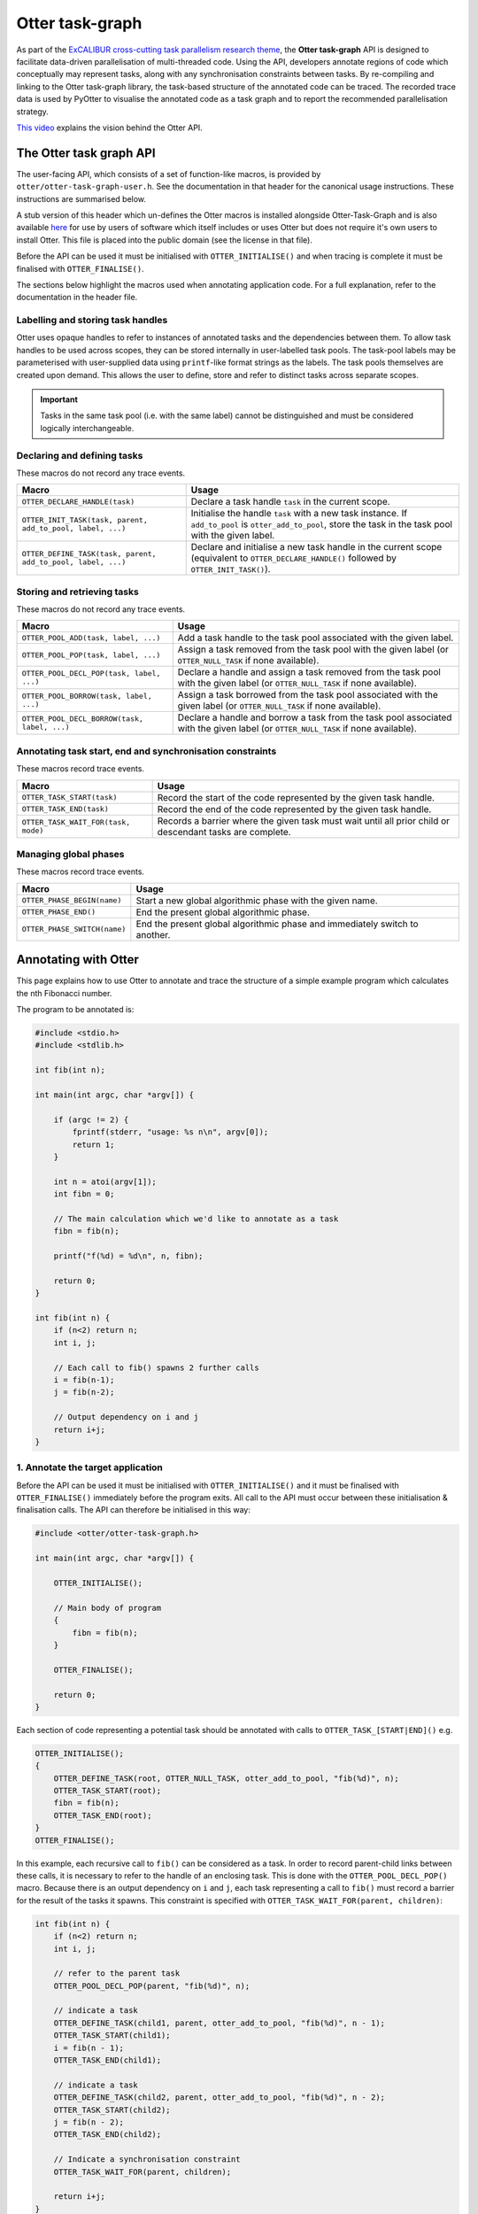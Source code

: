 Otter task-graph
================

As part of the `ExCALIBUR cross-cutting task parallelism research
theme <https://excalibur.ac.uk/projects/exposing-parallelism-task-parallelism/>`__,
the **Otter task-graph** API is designed to facilitate data-driven
parallelisation of multi-threaded code. Using the API, developers
annotate regions of code which conceptually may represent tasks, along
with any synchronisation constraints between tasks. By re-compiling and
linking to the Otter task-graph library, the task-based structure of the
annotated code can be traced. The recorded trace data is used by PyOtter
to visualise the annotated code as a task graph and to report the
recommended parallelisation strategy.

`This video <https://www.youtube.com/watch?v=XR6mRvD7-Cg>`__ explains
the vision behind the Otter API.

The Otter task graph API
------------------------

The user-facing API, which consists of a set of function-like macros, is provided
by ``otter/otter-task-graph-user.h``. See the documentation in that header for
the canonical usage instructions. These instructions are summarised below.

A stub version of this header which un-defines the Otter macros is installed
alongside Otter-Task-Graph and is also available `here <https://github.com/Otter-Taskification/otter/blob/dev/include/api/otter-task-graph/otter-task-graph-stub.h>`__
for use by users of software which itself includes or uses Otter but
does not require it's own users to install Otter. This file is placed
into the public domain (see the license in that file).

Before the API can be used it must be initialised with
``OTTER_INITIALISE()`` and when tracing is complete it must be finalised
with ``OTTER_FINALISE()``.

The sections below highlight the macros used when annotating application
code. For a full explanation, refer to the documentation in the header
file.

Labelling and storing task handles
~~~~~~~~~~~~~~~~~~~~~~~~~~~~~~~~~~

Otter uses opaque handles to refer to instances of annotated tasks and
the dependencies between them. To allow task handles to be used across
scopes, they can be stored internally in user-labelled task pools. The
task-pool labels may be parameterised with user-supplied data using
``printf``-like format strings as the labels. The task pools themselves
are created upon demand. This allows the user to define, store and refer
to distinct tasks across separate scopes.

.. important ::

    Tasks in the same task pool (i.e. with the same label) cannot
    be distinguished and must be considered logically interchangeable.

Declaring and defining tasks
~~~~~~~~~~~~~~~~~~~~~~~~~~~~

These macros do not record any trace events.

+--------------------------------------------------------------+--------------------------------------------------+
| Macro                                                        | Usage                                            |
+==============================================================+==================================================+
| ``OTTER_DECLARE_HANDLE(task)``                               | Declare a task handle ``task`` in the current    |
|                                                              | scope.                                           |
+--------------------------------------------------------------+--------------------------------------------------+
| ``OTTER_INIT_TASK(task, parent, add_to_pool, label, ...)``   | Initialise the handle ``task`` with a new task   |
|                                                              | instance. If ``add_to_pool`` is                  |
|                                                              | ``otter_add_to_pool``, store the task in the     |
|                                                              | task pool with the given label.                  |
+--------------------------------------------------------------+--------------------------------------------------+
| ``OTTER_DEFINE_TASK(task, parent, add_to_pool, label, ...)`` | Declare and initialise a new task handle in the  |
|                                                              | current scope (equivalent to                     |
|                                                              | ``OTTER_DECLARE_HANDLE()`` followed by           |
|                                                              | ``OTTER_INIT_TASK()``).                          |
+--------------------------------------------------------------+--------------------------------------------------+

Storing and retrieving tasks
~~~~~~~~~~~~~~~~~~~~~~~~~~~~

These macros do not record any trace events.

+-----------------------------------------------+-----------------------------------------------------+
| Macro                                         | Usage                                               |
+===============================================+=====================================================+
| ``OTTER_POOL_ADD(task, label, ...)``          | Add a task handle to the task pool associated with  |
|                                               | the given label.                                    |
|                                               |                                                     |
+-----------------------------------------------+-----------------------------------------------------+
| ``OTTER_POOL_POP(task, label, ...)``          | Assign a task removed from the task pool with the   |
|                                               | given label (or ``OTTER_NULL_TASK`` if none         |
|                                               | available).                                         |
+-----------------------------------------------+-----------------------------------------------------+
|                                               | Declare a handle and assign a task removed from the |
| ``OTTER_POOL_DECL_POP(task, label, ...)``     | task pool with the given label (or                  |
|                                               | ``OTTER_NULL_TASK`` if none available).             |
|                                               |                                                     |
+-----------------------------------------------+-----------------------------------------------------+
| ``OTTER_POOL_BORROW(task, label, ...)``       | Assign a task borrowed from the task pool           |
|                                               | associated with the given label (or                 |
|                                               | ``OTTER_NULL_TASK`` if none available).             |
+-----------------------------------------------+-----------------------------------------------------+
|                                               | Declare a handle and borrow a task from the task    |
| ``OTTER_POOL_DECL_BORROW(task, label, ...)``  | pool associated with the given label (or            |
|                                               | ``OTTER_NULL_TASK`` if none available).             |
|                                               |                                                     |
+-----------------------------------------------+-----------------------------------------------------+

Annotating task start, end and synchronisation constraints
~~~~~~~~~~~~~~~~~~~~~~~~~~~~~~~~~~~~~~~~~~~~~~~~~~~~~~~~~~

These macros record trace events.

+--------------------------------------------+-----------------------------------------------------+
| Macro                                      | Usage                                               |
+============================================+=====================================================+
| ``OTTER_TASK_START(task)``                 | Record the start of the code represented by the     |
|                                            | given task handle.                                  |
+--------------------------------------------+-----------------------------------------------------+
| ``OTTER_TASK_END(task)``                   | Record the end of the code represented by the given |
|                                            | task handle.                                        |
+--------------------------------------------+-----------------------------------------------------+
| ``OTTER_TASK_WAIT_FOR(task, mode)``        | Records a barrier where the given task must wait    |
|                                            | until all prior child or descendant tasks are       |
|                                            | complete.                                           |
+--------------------------------------------+-----------------------------------------------------+

Managing global phases
~~~~~~~~~~~~~~~~~~~~~~

These macros record trace events.

+--------------------------------+----------------------------------------------------+
| Macro                          | Usage                                              |
+================================+====================================================+
| ``OTTER_PHASE_BEGIN(name)``    | Start a new global algorithmic phase with the      |
|                                | given name.                                        |
+--------------------------------+----------------------------------------------------+
| ``OTTER_PHASE_END()``          | End the present global algorithmic phase.          |
|                                |                                                    |
+--------------------------------+----------------------------------------------------+
| ``OTTER_PHASE_SWITCH(name)``   | End the present global algorithmic phase and       |
|                                | immediately switch to another.                     |
+--------------------------------+----------------------------------------------------+

Annotating with Otter
---------------------

This page explains how to use Otter to annotate and trace the structure
of a simple example program which calculates the nth Fibonacci number.

The program to be annotated is:

.. code:: c

   #include <stdio.h>
   #include <stdlib.h>

   int fib(int n);

   int main(int argc, char *argv[]) {

       if (argc != 2) {
           fprintf(stderr, "usage: %s n\n", argv[0]);
           return 1;
       }

       int n = atoi(argv[1]);
       int fibn = 0;

       // The main calculation which we'd like to annotate as a task
       fibn = fib(n);

       printf("f(%d) = %d\n", n, fibn);

       return 0;
   }

   int fib(int n) {
       if (n<2) return n;
       int i, j;

       // Each call to fib() spawns 2 further calls
       i = fib(n-1);
       j = fib(n-2);

       // Output dependency on i and j
       return i+j;
   }

1. Annotate the target application
~~~~~~~~~~~~~~~~~~~~~~~~~~~~~~~~~~

Before the API can be used it must be initialised with
``OTTER_INITIALISE()`` and it must be finalised with
``OTTER_FINALISE()`` immediately before the program exits. All call to
the API must occur between these initialisation & finalisation calls.
The API can therefore be initialised in this way:

.. code:: c

   #include <otter/otter-task-graph.h>

   int main(int argc, char *argv[]) {

       OTTER_INITIALISE();

       // Main body of program
       {
           fibn = fib(n);
       }

       OTTER_FINALISE();

       return 0;
   }

Each section of code representing a potential task should be annotated
with calls to ``OTTER_TASK_[START|END]()`` e.g.

.. code:: c

   OTTER_INITIALISE();
   {
       OTTER_DEFINE_TASK(root, OTTER_NULL_TASK, otter_add_to_pool, "fib(%d)", n);
       OTTER_TASK_START(root);
       fibn = fib(n);
       OTTER_TASK_END(root);
   }
   OTTER_FINALISE();

In this example, each recursive call to ``fib()`` can be considered as a
task. In order to record parent-child links between these calls, it is
necessary to refer to the handle of an enclosing task. This is done with
the ``OTTER_POOL_DECL_POP()`` macro. Because there is an output
dependency on ``i`` and ``j``, each task representing a call to
``fib()`` must record a barrier for the result of the tasks it spawns.
This constraint is specified with
``OTTER_TASK_WAIT_FOR(parent, children)``:

.. code:: c

   int fib(int n) {
       if (n<2) return n;
       int i, j;

       // refer to the parent task
       OTTER_POOL_DECL_POP(parent, "fib(%d)", n);

       // indicate a task
       OTTER_DEFINE_TASK(child1, parent, otter_add_to_pool, "fib(%d)", n - 1);
       OTTER_TASK_START(child1);
       i = fib(n - 1);
       OTTER_TASK_END(child1);

       // indicate a task
       OTTER_DEFINE_TASK(child2, parent, otter_add_to_pool, "fib(%d)", n - 2);
       OTTER_TASK_START(child2);
       j = fib(n - 2);
       OTTER_TASK_END(child2);

       // Indicate a synchronisation constraint
       OTTER_TASK_WAIT_FOR(parent, children);

       return i+j;
   }

2. Compile the annotated target
~~~~~~~~~~~~~~~~~~~~~~~~~~~~~~~

The annoted program ``fib.c`` can be compiled with:

::

   clang fib.c -lotter-task-graph -lotf2 -o fib

Use ``-L`` to specify the installation directories for OTF2 and
Otter-Task-Graph if these were not installed to a standard location.

3. Obtain a trace
~~~~~~~~~~~~~~~~~

Running the annotated executable will cause a trace to be generated. The
location of the trace can be controlled using the ``OTTER_TRACE_PATH``
and ``OTTER_TRACE_NAME`` environment variables. By default, trace files
are written to ``trace/``. The program will report the location of the generated
trace file:

::

   OTTER_TRACE_FOLDER=trace/otter_trace.[pid]
